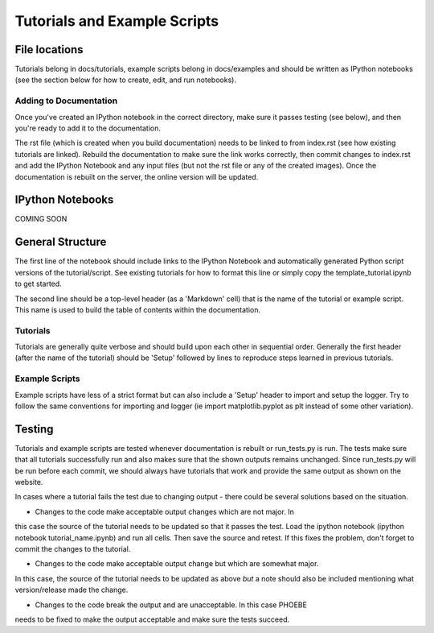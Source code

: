 
Tutorials and Example Scripts
****************************************


File locations
==================================

Tutorials belong in docs/tutorials, example scripts belong in docs/examples and 
should be written as IPython notebooks (see the section below for how to create,
edit, and run notebooks).


Adding to Documentation
----------------------------------

Once you've created an IPython notebook in the correct directory, make sure it
passes testing (see below), and then you're ready to add it to the documentation.

The rst file (which is created when you build documentation) needs to be linked
to from index.rst (see how existing tutorials are linked).  Rebuild the documentation
to make sure the link works correctly, then commit changes to index.rst and add
the IPython Notebook and any input files (but not the rst file or any of the created images).  
Once the documentation is rebuilt on the server, the online version will be updated.


IPython Notebooks
==================================

COMING SOON


General Structure
=================================

The first line of the notebook should include links to the IPython Notebook
and automatically generated Python script versions of the tutorial/script.
See existing tutorials for how to format this line or simply copy the template_tutorial.ipynb
to get started.

The second line should be a top-level header (as a 'Markdown' cell) that is the name of the tutorial
or example script.  This name is used to build the table of contents within 
the documentation.  

Tutorials
----------------------------------

Tutorials are generally quite verbose and should build upon each other in sequential
order.  Generally the first header (after the name of the tutorial) should be
'Setup' followed by lines to reproduce steps learned in previous tutorials.


Example Scripts
----------------------------------

Example scripts have less of a strict format but can also include a 'Setup' header
to import and setup the logger.  Try to follow the same conventions for importing
and logger (ie import matplotlib.pyplot as plt instead of some other variation).


Testing
==================================

Tutorials and example scripts are tested whenever documentation is rebuilt
or run_tests.py is run.  The tests make sure that all tutorials successfully 
run and also makes sure that the shown outputs remains unchanged.  Since run_tests.py
will be run before each commit, we should always have tutorials that work and 
provide the same output as shown on the website.

In cases where a tutorial fails the test due to changing output - there could
be several solutions based on the situation.

* Changes to the code make acceptable output changes which are not major.  In
this case the source of the tutorial needs to be updated so that it passes the
test.  Load the ipython notebook (ipython notebook tutorial_name.ipynb) and run
all cells.  Then save the source and retest.  If this fixes the problem, don't 
forget to commit the changes to the tutorial.

* Changes to the code make acceptable output change but which are somewhat major.
In this case, the source of the tutorial needs to be updated as above *but* a note
should also be included mentioning what version/release made the change.

* Changes to the code break the output and are unacceptable.  In this case PHOEBE
needs to be fixed to make the output acceptable and make sure the tests succeed.




